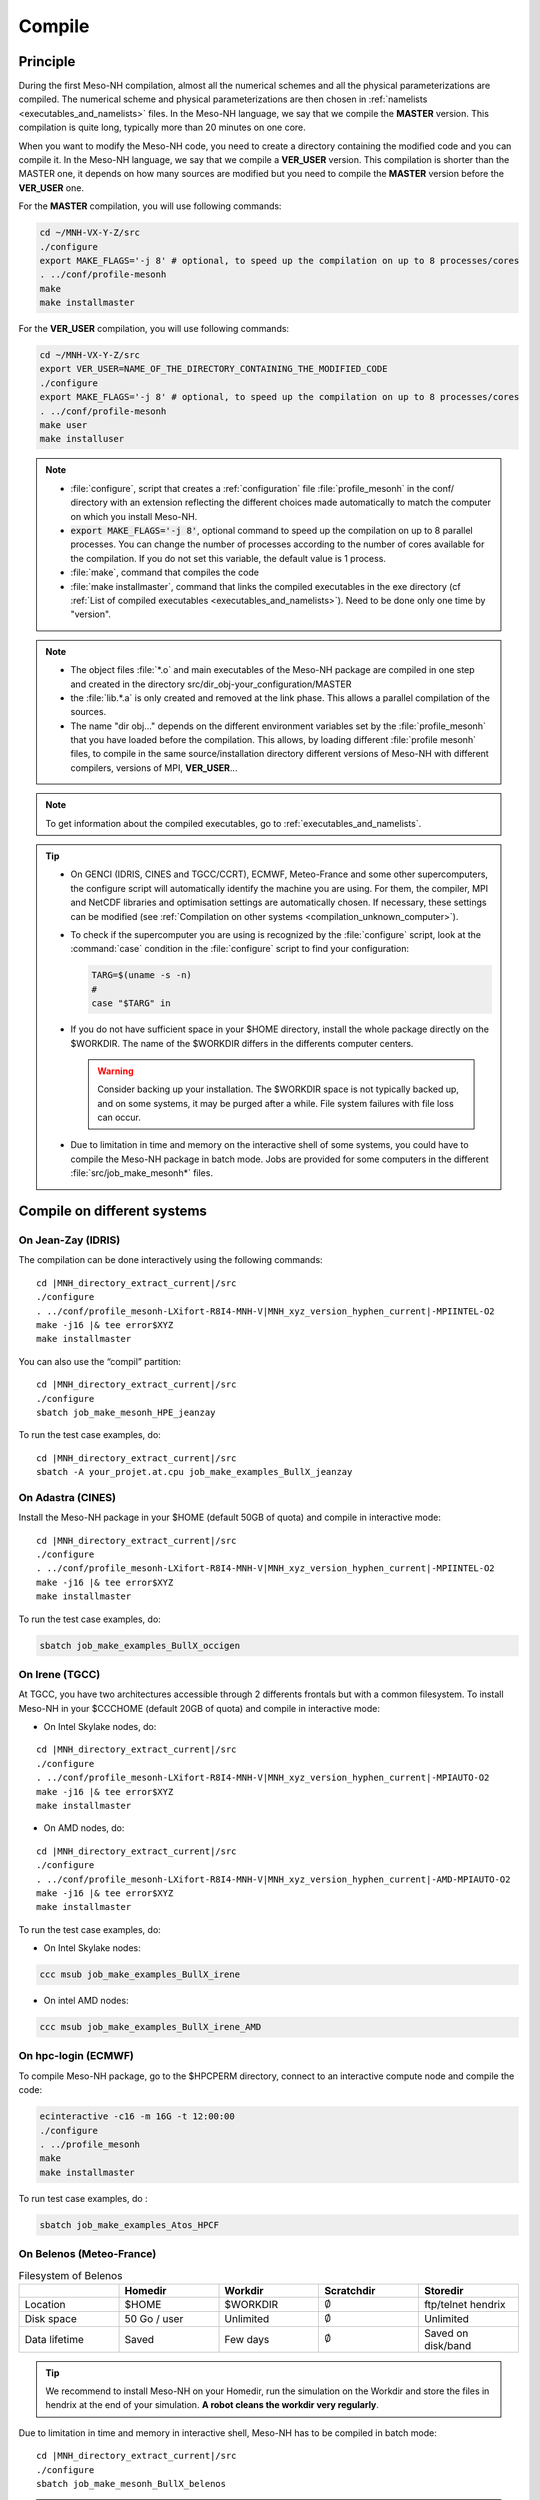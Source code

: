 .. _compilation:

Compile
*****************************************************************************

Principle
=============================================================================

During the first Meso-NH compilation, almost all the numerical schemes and all the physical parameterizations are compiled.
The numerical scheme and physical parameterizations are then chosen in :ref:`namelists <executables_and_namelists>` files.
In the Meso-NH language, we say that we compile the **MASTER** version. This compilation is quite long,
typically more than 20 minutes on one core.

When you want to modify the Meso-NH code, you need to create a directory containing the modified code and you can compile it.
In the Meso-NH language, we say that we compile a **VER_USER** version. This compilation is shorter than the MASTER one, it depends on how many sources are modified but you need to compile the **MASTER** version before the **VER_USER** one.

For the **MASTER** compilation, you will use following commands:

.. code-block:: bash

   cd ~/MNH-VX-Y-Z/src
   ./configure
   export MAKE_FLAGS='-j 8' # optional, to speed up the compilation on up to 8 processes/cores
   . ../conf/profile-mesonh
   make
   make installmaster

For the **VER_USER** compilation, you will use following commands:

.. code-block:: bash

   cd ~/MNH-VX-Y-Z/src
   export VER_USER=NAME_OF_THE_DIRECTORY_CONTAINING_THE_MODIFIED_CODE
   ./configure
   export MAKE_FLAGS='-j 8' # optional, to speed up the compilation on up to 8 processes/cores
   . ../conf/profile-mesonh
   make user
   make installuser

.. note::

   * :file:`configure`, script that creates a :ref:`configuration` file :file:`profile_mesonh` in the conf/ directory with an extension reflecting the different choices made automatically to match the computer on which you install Meso-NH.

   * :code:`export MAKE_FLAGS='-j 8'`, optional command to speed up the compilation on up to 8 parallel processes. You can change the number of processes according to the number of cores available for the compilation. If you do not set this variable, the default value is 1 process.

   * :file:`make`, command that compiles the code

   * :file:`make installmaster`, command that links the compiled executables in the exe directory (cf :ref:`List of compiled executables <executables_and_namelists>`). Need to be done only one time by "version".

.. note::

   * The object files :file:`*.o` and main executables of the Meso-NH package are compiled in one step and created in the directory src/dir_obj-your_configuration/MASTER

   * the :file:`lib.*.a` is only created and removed at the link phase. This allows a parallel compilation of the sources.

   * The name "dir obj..." depends on the different environment variables set by the :file:`profile_mesonh` that you have loaded before the compilation. This allows, by loading different :file:`profile mesonh` files, to compile in the same source/installation directory different versions of Meso-NH with different compilers, versions of MPI, **VER_USER**...

.. note::

   To get information about the compiled executables, go to :ref:`executables_and_namelists`.

.. tip::

   * On GENCI (IDRIS, CINES and TGCC/CCRT), ECMWF, Meteo-France and some other supercomputers, the configure script will automatically identify the machine you are using. For them, the compiler, MPI and NetCDF libraries and optimisation settings are automatically chosen. If necessary, these settings can be modified (see :ref:`Compilation on other systems <compilation_unknown_computer>`).

   * To check if the supercomputer you are using is recognized by the :file:`configure` script, look at the :command:`case` condition in the :file:`configure` script to find your configuration:

     .. code-block:: bash

        TARG=$(uname -s -n)
        #
        case "$TARG" in

   * If you do not have sufficient space in your $HOME directory, install the whole package directly on the $WORKDIR. The name of the $WORKDIR differs in the differents computer centers.

     .. warning::

        Consider backing up your installation. The $WORKDIR space is not typically backed up, and on some systems, it may be purged after a while. File system failures with file loss can occur.

   * Due to limitation in time and memory on the interactive shell of some systems, you could have to compile the Meso-NH package in batch mode. Jobs are provided for some computers in the different :file:`src/job_make_mesonh*` files.

Compile on different systems
=============================================================================

.. _compilation_jeanzay_idris:

On Jean-Zay (IDRIS)
-----------------------------------------------------------------------------

The compilation can be done interactively using the following commands:

.. release:

.. code-block:: bash
   :substitutions:
  
   cd |MNH_directory_extract_current| /src
   ./configure
   . ../conf/profile_mesonh-LXifort-R8I4-MNH-V\ |MNH_xyz_version_hyphen_current|-MPIINTEL-O2
   make -j16 |& tee error$XYZ
   make installmaster

.. parsed-literal::

   cd |MNH_directory_extract_current|/src
   ./configure
   . ../conf/profile_mesonh-LXifort-R8I4-MNH-V\ |MNH_xyz_version_hyphen_current|-MPIINTEL-O2
   make -j16 |& tee error$XYZ
   make installmaster

You can also use the “compil” partition:

..
   .. code-block:: bash
.. parsed-literal::

   cd |MNH_directory_extract_current|/src
   ./configure
   sbatch job_make_mesonh_HPE_jeanzay

To run the test case examples, do:

..
  .. code-block:: bash
.. parsed-literal::

   cd |MNH_directory_extract_current|/src
   sbatch -A your_projet.at.cpu job_make_examples_BullX_jeanzay


.. _compilation_adastra_cines:

On Adastra (CINES)
-----------------------------------------------------------------------------

Install the Meso-NH package in your $HOME (default 50GB of quota) and compile in interactive mode:

..
   .. code-block:: bash
.. parsed-literal::

   cd |MNH_directory_extract_current|/src
   ./configure
   . ../conf/profile_mesonh-LXifort-R8I4-MNH-V\ |MNH_xyz_version_hyphen_current|-MPIINTEL-O2
   make -j16 |& tee error$XYZ
   make installmaster

To run the test case examples, do:

.. code-block:: bash

   sbatch job_make_examples_BullX_occigen


.. _compilation_irene_tgcc:

On Irene (TGCC)
-----------------------------------------------------------------------------

At TGCC, you have two architectures accessible through 2 differents frontals but with a common filesystem. To install Meso-NH in your $CCCHOME (default 20GB of quota) and compile in interactive mode:

* On Intel Skylake nodes, do:

..
   .. code-block:: bash
.. parsed-literal::

   cd |MNH_directory_extract_current|/src
   ./configure
   . ../conf/profile_mesonh-LXifort-R8I4-MNH-V\ |MNH_xyz_version_hyphen_current|-MPIAUTO-O2
   make -j16 |& tee error$XYZ
   make installmaster

* On AMD nodes, do:

..
   .. code-block:: bash
.. parsed-literal::

   cd |MNH_directory_extract_current|/src
   ./configure
   . ../conf/profile_mesonh-LXifort-R8I4-MNH-V\ |MNH_xyz_version_hyphen_current|-AMD-MPIAUTO-O2
   make -j16 |& tee error$XYZ
   make installmaster

To run the test case examples, do:

* On Intel Skylake nodes:

.. code-block:: bash

   ccc msub job_make_examples_BullX_irene

* On intel AMD nodes:

.. code-block:: bash

   ccc msub job_make_examples_BullX_irene_AMD


.. _compilation_hpc_ecmwf:

On hpc-login (ECMWF)
-----------------------------------------------------------------------------

To compile Meso-NH package, go to the $HPCPERM directory, connect to an interactive compute node and compile the code:

.. code-block:: bash

   ecinteractive -c16 -m 16G -t 12:00:00
   ./configure
   . ../profile_mesonh
   make
   make installmaster

To run test case examples, do :

.. code-block:: bash

   sbatch job_make_examples_Atos_HPCF


.. _compilation_belenos_meteofrance:

On Belenos (Meteo-France)
-----------------------------------------------------------------------------

.. csv-table:: Filesystem of Belenos
   :header: "", "Homedir", "Workdir", "Scratchdir", "Storedir"
   :widths: 30, 30, 30, 30, 30

   "Location", "$HOME", "$WORKDIR", ":math:`\emptyset`", "ftp/telnet hendrix"
   "Disk space", "50 Go / user", "Unlimited", ":math:`\emptyset`", "Unlimited"
   "Data lifetime", "Saved", "Few days", ":math:`\emptyset`", "Saved on disk/band"

.. tip::

   We recommend to install Meso-NH on your Homedir, run the simulation on the Workdir and store the files in hendrix at the end of your simulation. **A robot cleans the workdir very regularly**.

Due to limitation in time and memory in interactive shell, Meso-NH has to be compiled in batch mode:

..
   .. code-block:: bash
.. parsed-literal::

   cd |MNH_directory_extract_current|/src
   ./configure
   sbatch job_make_mesonh_BullX_belenos


.. note::
   
   To verify your compilation you can run test case examples with:

   .. code-block:: bash

      sbatch job_make_examples_BullX_belenos

.. _compilation_datarmor_ifremer:

On Datarmor (IFREMER)
-----------------------------------------------------------------------------

.. note::

   You can find Datarmor documentation `here <https://w3z.ifremer.fr/intraric/Mon-IntraRIC/Calcul-scientifique/Datarmor>`_, only available on IFREMER intranet.

.. csv-table:: Filesystem of Datarmor
   :header: "", "Homedir", "Workdir", "Scratchdir", "Storedir"
   :widths: 30, 30, 30, 30, 30

   "Location", "$HOME", "$DATAWORK", "$SCRATCH", ""
   "Disk space", "50 Go / user", "1 To / group", "10 To / group", ""
   "Data lifetime", "Saved", "Unsaved", "15 days", ""

.. tip::

   We recommend to install Meso-NH on your Homedir, run the simulation on the Workdir or the Scratchdir.

On Datarmor you can compile in interactive mode using:

..
   .. code-block:: bash
.. parsed-literal::

   cd |MNH_directory_extract_current|/src
   ./configure
   . ../conf/profile-mesonh
   make
   make installmaster

.. note::

   To verify your compilation you can run test case examples with:

   .. code-block:: bash

      cd MY_RUN/KTEST
      ./run_all_KTESTPACK

.. _compilation_olympe_calmip:

On Olympe (CALMIP)
-----------------------------------------------------------------------------

.. note::

   You can find Olympe documentation `here <https://www.calmip.univ-toulouse.fr/espace-utilisateurs/doc-technique-olympe>`_.

.. csv-table:: Filesystem of Olympe
   :header: "", "Homedir", "Workdir", "Scratchdir", "Storedir"
   :widths: 30, 30, 30, 30, 30

   "Location", "/users/$GROUPE/$USER", "/tmdir/$USER", ":math:`\emptyset`", "/store/$GROUPE/$USER"
   "Disk space", "5 Go / user", "Unlimited", ":math:`\emptyset`", "1 To / group"
   "Data lifetime", "Saved", "100 days", ":math:`\emptyset`", "Saved"

.. tip::

   We recommend to install Meso-NH on your Homedir, run the simulation on the Workdir and store the files in storedir.

On Olympe you can compile in interactive mode using:

..
   .. code-block:: bash
.. parsed-literal::

   cd |MNH_directory_extract_current|/src
   ./configure
   . ../conf/profile-mesonh
   make
   make installmaster

.. note::

   To verify your compilation you can run test case examples with:

   .. code-block:: bash

      sbatch job_make_examples_BullX_olympe

.. _compilation_nuwa_omp:

On Nuwa (OMP)
-----------------------------------------------------------------------------

.. note::

   You can find nuwa documentation `here <http://nuwa.aero.obs-mip.fr/>`_.

.. csv-table:: Filesystem of Nuwa
   :header: "", "Homedir", "Workdir", "Scratchdir", "Storedir"
   :widths: 30, 30, 30, 30, 30

   "Location", "/home/$USER", "/mesonh/$USER", ":math:`\emptyset`", ":math:`\emptyset`"
   "Disk space", "Unlimited", "Unlimited", ":math:`\emptyset`", ":math:`\emptyset`"
   "Data lifetime", "Unsaved", "Unsaved", ":math:`\emptyset`", ":math:`\emptyset`"

.. tip::

   We recommend to install Meso-NH on your Homedir and run the simulation on the Workdir.

On Nuwa you can compile in interactive mode using:

..
   .. code-block:: bash
.. parsed-literal::

   cd |MNH_directory_extract_current|/src
   ./configure
   . ../conf/profile-mesonh
   make
   make installmaster

.. note::

   To verify your compilation you can run test case examples with:

   .. code-block:: bash

      cd MY_RUN/KTEST
      ./run_all_KTESTPACK

.. _compilation_unknown_computer:

On other systems
-----------------------------------------------------------------------------

If you are installing Meso-NH on an unknown computer (not predefined in the :file:`configure` script),
there are 3 main environment variables that can be set to configure the Meso-NH package:

- `ARCH`: the architecture to use (OS + compiler, default is `LXgfortran` for Linux with gfortran compiler)
- `VER_MPI`: the version of MPI to use (default is `MPIVIDE` for no parallel run)
- `OPTLEVEL`: the level of optimization for the compiler (default is `DEBUG` for development purpose, debugging and fast compilation)

If needed, you can change the default values of these environment variables. For example, if you want to use the Intel compiler `ifx` with the Intel MPI library and an optimisation level of `-O2`, you can run the following commands:

.. code-block:: bash

   export ARCH=LXifx
   export VER_MPI=MPIAUTO
   export OPTLEVEL=O2
   ./configure

.. note::

   - The options specific to the architecture and compiler such as `OPTLEVEL` are defined inside the :file:`Rules.${ARCH}.mk` files.
   - The options specific to the MPI library (`VER_MPI`) are defined inside `Makefile.MESONH.mk`
   - There are also options for the netCDF library (see the `VER_CDF` variable). `CDFAUTO`, the recommended and default option, compiles and uses the netCDF library included in the Meso-NH package.
   - If needed, for adaptation to your requirements, look inside the files and changes options.

Compile the code :

.. code-block:: bash

   . ../conf/profile-mesonh-your_configuration
   export MAKE_FLAGS='-j 8' # optional, to speed up the compilation on up to 8 processes/cores
   make
   make installmaster


.. tip::

   The compilation takes about 20 minutes on one core. To speedup the compilation, set the environment variable `MAKE_FLAGS` to the number of cores you want to use.


Clean previous compiled version
=============================================================================

If you have already compiled the same version of Meso-NH on this computer (same $XYZ value), you first have to clean it with:

.. code-block:: bash

   make cleanmaster

.. note::

   This will delete the dir-obj$XYZ directory content with all the preprocessed sources contained in it.


Compile with additional libraries
=============================================================================

It's possible to compile Meso-NH with additionnal libraries like FOREFIRE, RTTOV, ECRAD, MEGAN, OASIS... In the following subsections you will find information to compile Meso-NH with these libraries.

ForeFire runs (external package needed)
-----------------------------------------------------------------------------

ForeFire is an open-source code for wildland fire spread models. The interface to this tool is already compiled in Méso-NH (from version 6.0.0).

The |forefire_link| package must be compiled independently of Méso-NH. It can be cloned with:

.. code-block:: bash

   git clone https://github.com/forefireAPI/firefront.git

It depends on netCDF and scons for its compilation. The :file:`libForeFIre.so` that has been generated must be referenced either by adding its path to the LD_LIBRARY_PATH environment variable or by moving or linking it to the :file:`exe/` directory of Meso-NH.

.. |forefire_link| raw:: html

   <a href="https://github.com/forefireAPI/firefront.git" target="_blank">FOREFIRE API</a>


.. _compile_mesonh_with_rttov:

MNH_RTTOV for optional radiative computation
-----------------------------------------------------------------------------

The RTTOV 13.2 package was not included into the open source version of Meso-NH because it needs a licence agrement.
Run the "configure" script preceded with the setting of the MNH_RTTOV variable:

.. code-block:: bash

   cd MNH/src/
   export MNH_RTTOV=1
   export VER_RTTOV=13.2

Download the RTTOV package :file:`rttov132.tar.xz` by following the instructions given on the RTTOV website. Install the RTTOV package :file:`rttov132.tar.xz`:

.. code-block:: bash

   cd MNH/src/LIB
   mkdir RTTOV-13.2
   cd RTTOV-13.2
   tar xJf rttov132.tar.xz
   cd build

edit :file:`Makefile.local` and set HDF5_PREFIX, FFLAGS_HDF5 and LDFLAGS_HDF5 as shown below:

.. code-block:: bash

   HDF5_PREFIX = $(SRC_MESONH)/src/dir_obj${XYZ}/MASTER/NETCDF-${VERSION_CDFF}
   FFLAGS_HDF5 = -D_RTTOV_HDF $(FFLAG_MOD)$(HDF5_PREFIX)/include
   LDFLAGS_HDF5 = -L$(HDF5_PREFIX)/lib64 -lhdf5hl_fortran -lhdf5_hl -lhdf5_fortran -lhdf5 -lsz -laec -lz -ldl

and build RTTOV:

.. code-block:: bash

   cd src
   ../build/Makefile.PL RTTOV_HDF=1
   make ARCH=ifort

.. note::

   Other available options are gfortran, NAG, pgf90 and IBM.

Then, you can follow the steps described in the section dedicated to your computer (interactive or batch mode).


MNH_ECRAD for optional compilation of new ECRAD radiative library from ECMWF
-----------------------------------------------------------------------------

The default version of ECRAD is 1.4.0 (open-source) and is provided in the Meso-NH package. To use ECRAD, do:

.. code-block:: bash

   export MNH_ECRAD=1
   ./configure

The version of ECRAD is set by (by default):

.. code-block:: bash

   export VER_ECRAD=140

If you want to use a different version of ECRAD, you can set the environment variable `VER_ECRAD` to the desired version number. But you must have the corresponding ECRAD package installed in the Meso-NH source directory.

.. note::

   ECRAD has been tailored to Meso-NH. The modified files are included in the directory :file:`${SRC_MESONH}/src/LIB/RAD/ecrad-1.4.0_mnh`.

To compile Meso-NH with ECRAD, you can follow the steps described in the section dedicated to
your computer (interactive or batch mode). To use ECRAD during a simulation, replace RAD=’ECMW’ by RAD=’ECRA’ in EXSEG1.nam and
add link to all “ecrad-1.X.X/data” files in your Meso-NH run directory:

.. code-block:: bash

   ln -sf ${SRC_MESONH}/src/LIB/RAD/ecrad-1.X.X/data/* .

.. tip::

   You can replace CDATADIR = “.” by CDATADIR = “data” of ini radiations ecrad.f90 to link only the data folder instead of all the files one by one. See :file:`MY_RUN/KTEST/007_16janvier/008_run2` test case for example.


MNH_MEGAN for optional compilation of MEGAN code
-----------------------------------------------------------------------------

To use MEGAN, do:

.. code-block:: bash

   export MNH_MEGAN=1
   ./configure

To compile Meso-NH with MEGAN, you can follow the steps described in the section dedicated to your computer (interactive or batch mode).


Compile with modified and/or new sources
=============================================================================

Once the MASTER is compiled, you can can compile your own sources.

Prepare your source directory
-----------------------------------------------------------------------------

Suppose you want to create a MY_MODIF version of Meso-NH. First, put your own sources in a subdirectory :file:`src/MY_MODIF`. All subdirectories in MY_MODIF will be scanned during the compilation process. So if you want, you could make a subdirectory for each component of the Meso-NH package, for example:

.. code-block:: bash

   cd MY_MODIF
   mkdir MNH
   mkdir SURFEX
   cp ../MNH/mesonh.f90 MNH/
   cp ../SURFEX/isba.f90 SURFEX/

.. caution::

   In this subdirectory, put only fortran source you want to compile. Don't use it as a trash with old sources file like :file:`mysource.f90.old` or :file:`tar` files. All unexpected file types could confuse the :file:`make` command.


Configure with modified sources
-----------------------------------------------------------------------------

Logout of the current session to be sure to unset all the environment variables loaded with the your MASTER :file:`profile_mesonh`. Login again and:

* set the environment variable VER USER to the name of your user directory (MY_MODIF, for example),
* set also the optional environment variable ARCH, VER MPI... you want to use (they need to be the same as the MASTER)

and run again the :file:`configure` command:

.. code-block:: bash

   export VER_USER=MY_MODIF
   ./configure

This generates a :file:`profile_mesonh` file with the $VER USER information.


Compile with modified sources
-----------------------------------------------------------------------------

Now, you can compile with the :file:`make user` command in interactive with:

.. code-block:: bash

   . ../conf/profile_mesonh...${VER_USER}...
   make user
   make installuser

or in batch mode using a script located in src/ directory with user in its name.

.. note::

   * This will compile only your sources and the files depending on your sources and generate the new executables in the directory :file:`dir_obj-your_configuration/${VER_USER}`

   * The "make installuser" needs to be done only one time by version. When you run the examples, your version should appear in the name of the used executables.

   * Before compiling your own sources be sure that these ones are younger than the "*.o" files of the MASTER directory. If any doubt, at any time use the command on your sources ,and only on yours:

     .. code-block:: bash

        touch your_files
